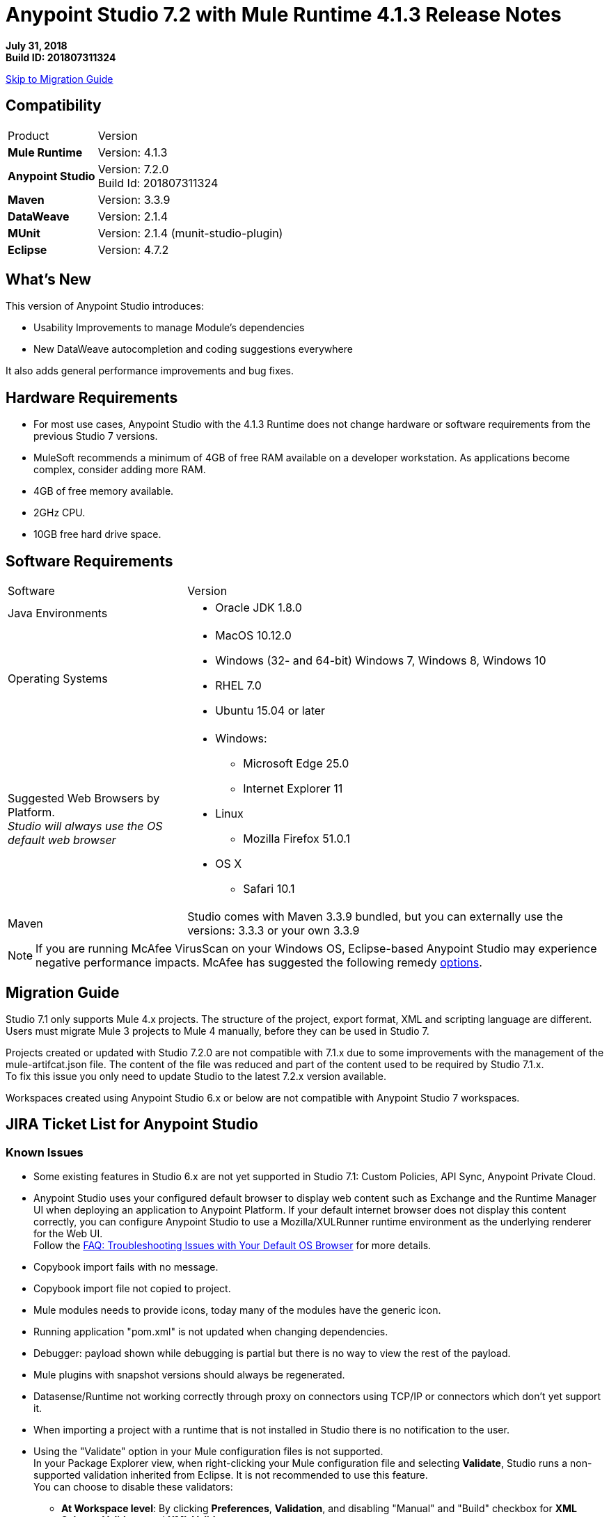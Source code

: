 = Anypoint Studio 7.2 with Mule Runtime 4.1.3 Release Notes

*July 31, 2018* +
*Build ID: 201807311324*

xref:migration[Skip to Migration Guide]

== Compatibility

[cols="30a,70a"]
|===
| Product | Version
| *Mule Runtime*
| Version: 4.1.3

|*Anypoint Studio*
|Version: 7.2.0 +
Build Id: 201807311324

|*Maven*
|Version: 3.3.9

|*DataWeave* +
|Version: 2.1.4

|*MUnit* +
|Version: 2.1.4 (munit-studio-plugin)

|*Eclipse* +
|Version: 4.7.2

|===


== What's New

This version of Anypoint Studio introduces:

* Usability Improvements to manage Module’s dependencies
* New DataWeave autocompletion and coding suggestions everywhere

It also adds general performance improvements and bug fixes.

== Hardware Requirements

* For most use cases, Anypoint Studio with the 4.1.3 Runtime does not change hardware or software requirements from the previous Studio 7  versions.
* MuleSoft recommends a minimum of 4GB of free RAM available on a developer workstation. As applications become complex, consider adding more RAM.

* 4GB of free memory available.
* 2GHz CPU.
* 10GB free hard drive space.

== Software Requirements

[cols="30a,70a"]
|===
| Software | Version
|Java Environments
| * Oracle JDK 1.8.0
|Operating Systems |* MacOS 10.12.0 +
* Windows (32- and 64-bit) Windows 7, Windows 8, Windows 10 +
* RHEL 7.0 +
* Ubuntu 15.04 or later
|Suggested Web Browsers by Platform. +
_Studio will always use the OS default web browser_ | * Windows: +
** Microsoft Edge 25.0  +
** Internet Explorer 11 +
* Linux +
** Mozilla Firefox 51.0.1  +
* OS X +
** Safari 10.1
| Maven
| Studio comes with Maven 3.3.9 bundled, but you can externally use the versions: 3.3.3 or your own  3.3.9
|===

[NOTE]
--
If you are running McAfee VirusScan on your Windows OS, Eclipse-based Anypoint Studio may experience negative performance impacts. McAfee has suggested the following remedy link:https://kc.mcafee.com/corporate/index?page=content&id=KB58727[options].
--

[[migration]]
== Migration Guide

Studio 7.1 only supports Mule 4.x projects. The structure of the project, export format, XML and scripting language are different. +
Users must migrate Mule 3 projects to Mule 4 manually, before they can be used in Studio 7.

Projects created or updated with Studio 7.2.0 are not compatible with 7.1.x due to some improvements with the management of the mule-artifcat.json file. The content of the file was reduced and part of the content used to be required by Studio 7.1.x. +
To fix this issue you only need to update Studio to the latest 7.2.x version available.

Workspaces created using Anypoint Studio 6.x or below are not compatible with Anypoint Studio 7 workspaces.

== JIRA Ticket List for Anypoint Studio

=== Known Issues

* Some existing features in Studio 6.x are not yet supported in Studio 7.1: Custom Policies, API Sync, Anypoint Private Cloud.
* Anypoint Studio uses your configured default browser to display web content such as Exchange and the Runtime Manager UI when deploying an application to Anypoint Platform. If your default internet browser does not display this content correctly, you can configure Anypoint Studio to use a Mozilla/XULRunner runtime environment as the underlying renderer for the Web UI. +
Follow the link:/anypoint-studio/v/7.1/faq-default-browser-config[FAQ: Troubleshooting Issues with Your Default OS Browser] for more details.
* Copybook import fails with no message.
* Copybook import file not copied to project.
* Mule modules needs to provide icons, today many of the modules have the generic icon.
* Running application "pom.xml" is not updated when changing dependencies.
* Debugger: payload shown while debugging is partial but there is no way to view the rest of the payload.
* Mule plugins with snapshot versions should always be regenerated.
* Datasense/Runtime not working correctly through proxy on connectors using TCP/IP or connectors which don’t yet support it.
* When importing a project with a runtime that is not installed in Studio there is no notification to the user.
* Using the "Validate" option in your Mule configuration files is not supported. +
In your Package Explorer view, when right-clicking your Mule configuration file and selecting *Validate*, Studio runs a non-supported validation inherited from Eclipse. It is not recommended to use this feature. +
You can choose to disable these validators:
+
** *At Workspace level*: By clicking *Preferences*, *Validation*, and disabling "Manual" and "Build" checkbox for *XML Schema Validator* and *XML Validator*.
** *At Project level*: By righ-clicking on your project in your Package Explorer View, select *Properties*, *Validation*, and disabling "Manual" and "Build" checkbox for *XML Schema Validator* and *XML Validator*.

=== Enhancement Requests

* STUDIO-8586 - DynamicTables should handle xml serialization in CustomEditor
* STUDIO-8763 - Maven: use proxy settings configured in the settings.xml
* STUDIO-9233 - Exchange login from inside the Studio browser is not preserved in Authentication Preferences
* STUDIO-10156 - DEV- Define experience when opening old projects in Studio 7
* STUDIO-10227 - Use maven coordinates information in the Maven Dependency Widget
* STUDIO-10506 - As a Studio developer I want to have metrics of how users interact with the palette
* STUDIO-10581 - Global Error Handler Reference
* STUDIO-10583 - Can't select multiple error types in Error Mapping
* STUDIO-10782 - Improve ApiKit console look & feel
* STUDIO-10873 - Same doc:id used when copy/paste an event processor
* STUDIO-10966 - Search in palette with multiple strings

=== Epics

* STUDIO-10845 - Studio Instrumentation Improvements

=== Tasks

* STUDIO-10412 - Integrate Apikit for SOAP for Studio 7.
* STUDIO-10518 - Remove Mule-Commons library from Studio 7 codebase.
* STUDIO-10519 - Remove default modules added to new projects (sockets, http).
* STUDIO-10766 - Spike for AMF.
* STUDIO-10843 - Match existing event/user properties in Amplitude.
* STUDIO-10844 - Add user ID track when sending events to Amplitude.
* STUDIO-10884 - Refactor code to not hardocde settings.xml path in our build.
* STUDIO-10894 - Add validation when trying to open Studio with a Java version higher than 8.
* STUDIO-10925 - Add metric for studio crash events.
* STUDIO-10969 - Check to see how the SAP connector works in Studio 6.
* STUDIO-11026 - Send to amplitud metrics the organizationId property when deploy to cloudHub.

== Support

* link:http://forums.mulesoft.com/[MuleSoft’s Forum].
* link:http://www.mulesoft.com/support-login[MuleSoft’s Customer Portal].
